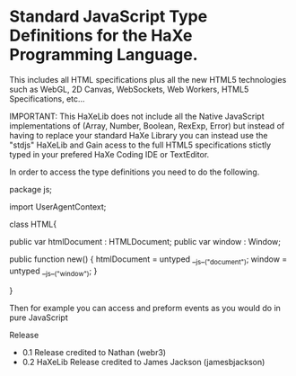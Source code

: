 * Standard JavaScript Type Definitions for the HaXe Programming Language.	

 This includes all HTML specifications plus all the new HTML5 technologies such as WebGL, 2D Canvas, 
 WebSockets, Web Workers, HTML5 Specifications, etc... 

IMPORTANT: This HaXeLib does not include all the Native JavaScript implementations of 
(Array, Number, Boolean, RexExp, Error) but instead of having to replace your standard HaXe Library 
you can instead use the "stdjs" HaXeLib and Gain acess to the full HTML5 specifications stictly typed
in your prefered HaXe Coding IDE or TextEditor.

In order to access the type definitions you need to do the following.

package js;

import UserAgentContext;

class HTML{
			
	public var htmlDocument : HTMLDocument;
	public var window : Window; 

	public function new() {
		htmlDocument =  untyped __js__("document");
		window =  untyped __js__("window");
	}
				
}

Then for example you can access and preform events as you would do in pure JavaScript

Release
 - 0.1 Release credited to Nathan (webr3)
 - 0.2 HaXeLib Release credited to James Jackson (jamesbjackson)